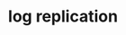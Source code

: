 #+Title: log replication
#+Options: toc:nil ^:{}

* COMMENT 定义
  #+begin_src cpp
  struct Cursor
  {
  };
  #+end_src
* COMMENT 模块分解
** LogStore
** MetaStore
** LogSync
** MemberManager
** LeaderElection
** CommitDecider

